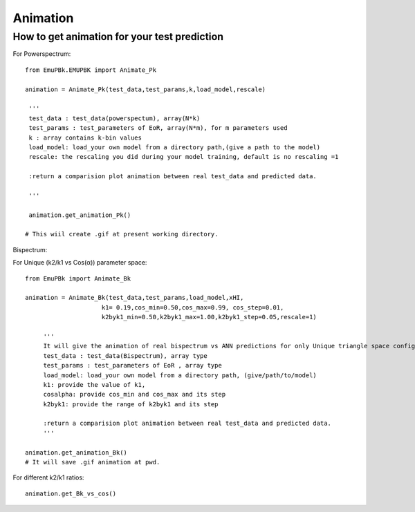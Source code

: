 =========
Animation
=========


How to get animation for your test prediction
---------------------------------------------

For Powerspectrum:

::

        from EmuPBk.EMUPBK import Animate_Pk

        animation = Animate_Pk(test_data,test_params,k,load_model,rescale)

         '''
         test_data : test_data(powerspectum), array(N*k)
         test_params : test_parameters of EoR, array(N*m), for m parameters used
         k : array contains k-bin values
         load_model: load_your own model from a directory path,(give a path to the model)
         rescale: the rescaling you did during your model training, default is no rescaling =1

         :return a comparision plot animation between real test_data and predicted data.

         '''

         animation.get_animation_Pk()

        # This wiil create .gif at present working directory.

.. image:: Pk_pred.gif
   :alt: Example of Real vs. ANN prediction by one of our existing ANN model.
   :align: center



Bispectrum:

For Unique (k2/k1 vs Cos(α)) parameter space:

::

    from EmuPBk import Animate_Bk

    animation = Animate_Bk(test_data,test_params,load_model,xHI,
                         k1= 0.19,cos_min=0.50,cos_max=0.99, cos_step=0.01,
                         k2byk1_min=0.50,k2byk1_max=1.00,k2byk1_step=0.05,rescale=1)

         '''
         It will give the animation of real bispectrum vs ANN predictions for only Unique triangle space configuration.
         test_data : test_data(Bispectrum), array type
         test_params : test_parameters of EoR , array type
         load_model: load_your own model from a directory path, (give/path/to/model)
         k1: provide the value of k1,
         cosalpha: provide cos_min and cos_max and its step
         k2byk1: provide the range of k2byk1 and its step

         :return a comparision plot animation between real test_data and predicted data.
         '''

    animation.get_animation_Bk()
    # It will save .gif animation at pwd.

.. image:: Bk_pred.gif
   :alt: Example of Real vs. ANN prediction by one of our existing ANN model.
   :align: center


For different k2/k1 ratios:

::

    animation.get_Bk_vs_cos()


.. image:: Bk_vs_cos.gif
   :alt: At individual k2/k1 ratio,(figure generated using our existing model)
   :align: center
